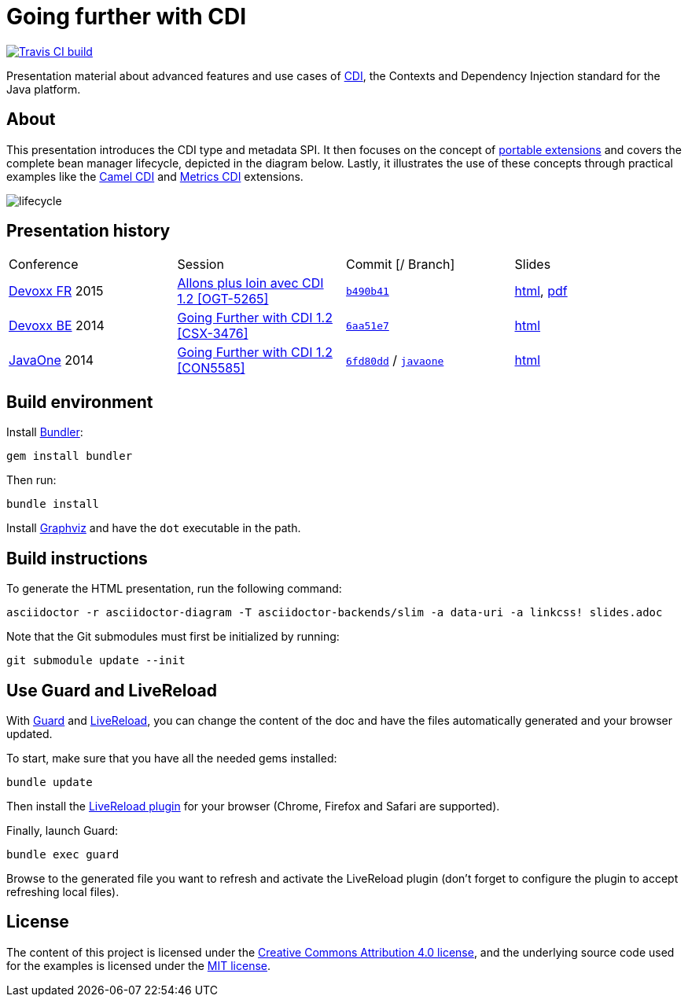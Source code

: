 = Going further with CDI

image::https://travis-ci.org/astefanutti/further-cdi.svg[Travis CI build, link="https://travis-ci.org/astefanutti/further-cdi"]

Presentation material about advanced features and use cases of http://www.cdi-spec.org/[CDI], the Contexts and Dependency Injection standard for the Java platform.

== About

This presentation introduces the CDI type and metadata SPI. It then focuses on the concept of http://docs.jboss.org/cdi/spec/1.2/cdi-spec.html#spi[portable extensions] and covers the complete bean manager lifecycle, depicted in the diagram below. Lastly, it illustrates the use of these concepts through practical examples like the https://github.com/astefanutti/camel-cdi[Camel CDI] and https://github.com/astefanutti/metrics-cdi[Metrics CDI] extensions.

image::http://astefanutti.github.io/further-cdi/lifecycle.svg[]

== Presentation history

|===

| Conference | Session | Commit [/ Branch]  | Slides

| http://www.devoxx.fr/[Devoxx FR] 2015 | http://cfp.devoxx.fr/2015/talk/OGT-5265/Allons_plus_loin_avec_CDI_1.2[Allons plus loin avec CDI 1.2 [OGT-5265\]] | link:tree/b490b41747b70b0e5a28f05ba3e5ef20ec5dcd3c[`b490b41`] | http://astefanutti.github.io/further-cdi/going-further-with-cdi-devoxxfr-2015.html[html], http://astefanutti.github.io/further-cdi/going-further-with-cdi-devoxxfr-2015.pdf[pdf]
| http://www.devoxx.be/[Devoxx BE] 2014 | http://cfp.devoxx.be/2014/talk/CSX-3476/Going_farther_with_CDI_1.2[Going Further with CDI 1.2 [CSX-3476\]] | link:tree/6aa51e7230cd5177ab30135c21b0d17b428565e9[`6aa51e7`] | http://astefanutti.github.io/further-cdi/going-further-with-cdi-devoxxbe-2014.html[html]
| https://www.oracle.com/javaone/[JavaOne] 2014 | https://oracleus.activeevents.com/2014/connect/sessionDetail.ww?SESSION_ID=5585[Going Further with CDI 1.2 [CON5585\]] | link:tree/6fd80dd792e325729b6b8724f50b93475d5dc3be[`6fd80dd`] / link:tree/javaone[`javaone`] | http://astefanutti.github.io/further-cdi/going-further-with-cdi-javaone-2014.html[html]

|===

== Build environment

Install http://bundler.io/[Bundler]:
----
gem install bundler
----

Then run:
----
bundle install
----

Install http://www.graphviz.org/[Graphviz] and have the `dot` executable in the path.

== Build instructions

To generate the HTML presentation, run the following command:
----
asciidoctor -r asciidoctor-diagram -T asciidoctor-backends/slim -a data-uri -a linkcss! slides.adoc
----

Note that the Git submodules must first be initialized by running:
----
git submodule update --init
----

== Use Guard and LiveReload

With http://guardgem.org/[Guard] and http://livereload.com/[LiveReload], you can change the content of the doc and have the files automatically generated and your browser updated.

To start, make sure that you have all the needed gems installed:
----
bundle update
----

Then install the http://feedback.livereload.com/knowledgebase/articles/86242-how-do-i-install-and-use-the-browser-extensions-[LiveReload plugin] for your browser (Chrome, Firefox and Safari are supported).

Finally, launch Guard:
----
bundle exec guard
----

Browse to the generated file you want to refresh and activate the LiveReload plugin (don't forget to configure the plugin to accept refreshing local files).

== License

The content of this project is licensed under the http://creativecommons.org/licenses/by/4.0/[Creative Commons Attribution 4.0 license], and the underlying source code used for the examples is licensed under the http://opensource.org/licenses/mit-license.php[MIT license].
